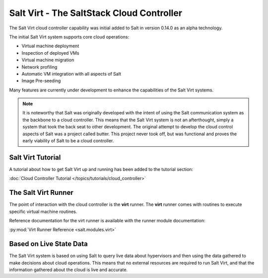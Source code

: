 ==========================================
Salt Virt - The SaltStack Cloud Controller
==========================================

The Salt Virt cloud controller capability was initial added to Salt in version
0.14.0 as an alpha technology.

The initial Salt Virt system supports core cloud operations:

- Virtual machine deployment
- Inspection of deployed VMs
- Virtual machine migration
- Network profiling
- Automatic VM integration with all aspects of Salt
- Image Pre-seeding

Many features are currently under development to enhance the capabilities of
the Salt Virt systems.

.. note::

    It is noteworthy that Salt was originally developed with the intent of
    using the Salt communication system as the backbone to a cloud controller.
    This means that the Salt Virt system is not an afterthought, simply a
    system that took the back seat to other development. The original attempt
    to develop the cloud control aspects of Salt was a project called butter.
    This project never took off, but was functional and proves the early
    viability of Salt to be a cloud controller.

Salt Virt Tutorial
==================

A tutorial about how to get Salt Virt up and running has been added to the
tutorial section:

:doc:`Cloud Controller Tutorial </topics/tutorials/cloud_controller>`

The Salt Virt Runner
====================

The point of interaction with the cloud controller is the :strong:`virt`
runner. The :strong:`virt` runner comes with routines to execute specific
virtual machine routines.

Reference documentation for the virt runner is available with the runner
module documentation:

:py:mod:`Virt Runner Reference <salt.modules.virt>`

Based on Live State Data
========================

The Salt Virt system is based on using Salt to query live data about
hypervisors and then using the data gathered to make decisions about cloud
operations. This means that no external resources are required to run Salt
Virt, and that the information gathered about the cloud is live and accurate.
